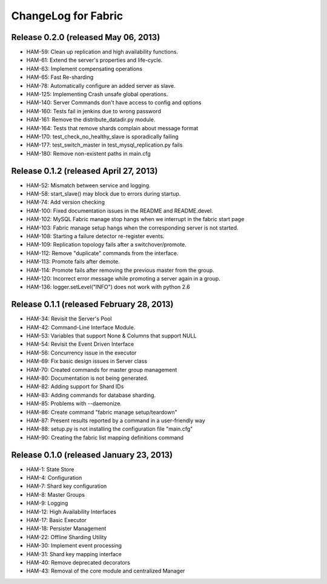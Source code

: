 ####################
ChangeLog for Fabric
####################


Release 0.2.0 (released May 06, 2013)
-------------------------------------

* HAM-59: Clean up replication and high availability functions.
* HAM-61: Extend the server's properties and life-cycle.
* HAM-63: Implement compensating operations
* HAM-65: Fast Re-sharding
* HAM-78: Automatically configure an added server as slave.
* HAM-125: Implementing Crash unsafe global operations. 
* HAM-140: Server Commands don't have access to config and options
* HAM-160: Tests fail in jenkins due to wrong password
* HAM-161: Remove the distribute_datadir.py module.
* HAM-164: Tests that remove shards complain about message format
* HAM-170: test_check_no_healthy_slave is sporadically failing
* HAM-177: test_switch_master in test_mysql_replication.py fails
* HAM-180: Remove non-existent paths in main.cfg

Release 0.1.2 (released April 27, 2013)
---------------------------------------

* HAM-52: Mismatch between service and logging.
* HAM-58: start_slave() may block due to errors during startup.
* HAM-74: Add version checking
* HAM-100: Fixed documentation issues in the README and README.devel.
* HAM-102: MySQL Fabric manage stop hangs when we interrupt in the fabric start page
* HAM-103: Fabric manage setup hangs when the corresponding server is not started.
* HAM-108: Starting a failure detector re-register events.
* HAM-109: Replication topology fails after a switchover/promote.
* HAM-112: Remove "duplicate" commands from the interface.
* HAM-113: Promote fails after demote.
* HAM-114: Promote fails after removing the previous master from the group.
* HAM-120: Incorrect error message while promoting a server again in a group.
* HAM-136: logger.setLevel("INFO") does not work with python 2.6

Release 0.1.1 (released February 28, 2013)
------------------------------------------

* HAM-34: Revisit the Server's Pool
* HAM-42: Command-Line Interface Module.
* HAM-53: Variables that support None & Columns that support NULL
* HAM-54: Revisit the Event Driven Interface
* HAM-56: Concurrency issue in the executor
* HAM-69: Fix basic design issues in Server class
* HAM-70: Created commands for master group management
* HAM-80: Documentation is not being generated.
* HAM-82: Adding support for Shard IDs
* HAM-83: Adding commands for database sharding.
* HAM-85: Problems with --daemonize.
* HAM-86: Create command "fabric manage setup/teardown"
* HAM-87: Present results reported by a command in a user-friendly way
* HAM-88: setup.py is not installing the configuration file "main.cfg"
* HAM-90: Creating the fabric list mapping definitions command

Release 0.1.0 (released January 23, 2013)
-----------------------------------------

* HAM-1: State Store
* HAM-4: Configuration
* HAM-7: Shard key configuration
* HAM-8: Master Groups
* HAM-9: Logging
* HAM-12: High Availability Interfaces
* HAM-17: Basic Executor
* HAM-18: Persister Management
* HAM-22: Offline Sharding Utility
* HAM-30: Implement event processing
* HAM-31: Shard key mapping interface
* HAM-40: Remove deprecated decorators
* HAM-43: Removal of the core module and centralized Manager
